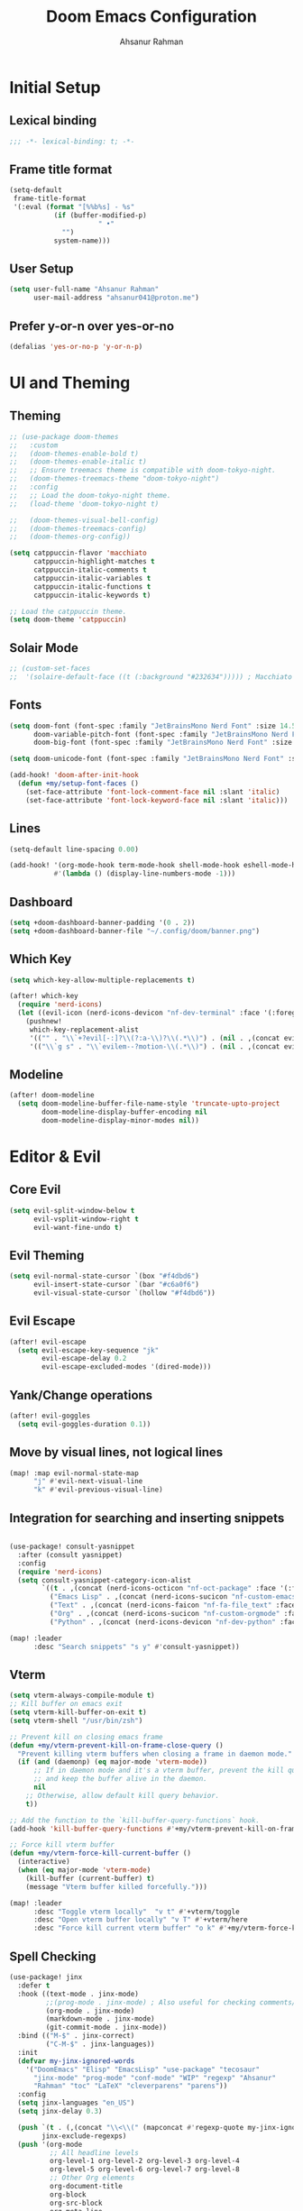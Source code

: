 #+TITLE: Doom Emacs Configuration
#+AUTHOR: Ahsanur Rahman 
#+STARTUP: overview
#+PROPERTY: :lexical yes

* Initial Setup
** Lexical binding
#+begin_src emacs-lisp
;;; -*- lexical-binding: t; -*-
#+end_src

** Frame title format
#+begin_src emacs-lisp
(setq-default
 frame-title-format
 '(:eval (format "[%%b%s] - %s"
           (if (buffer-modified-p)
                      " •"
             "")
           system-name)))
#+end_src

** User Setup
#+begin_src emacs-lisp
(setq user-full-name "Ahsanur Rahman"
      user-mail-address "ahsanur041@proton.me")
#+end_src

** Prefer y-or-n over yes-or-no
#+begin_src emacs-lisp
(defalias 'yes-or-no-p 'y-or-n-p)
#+end_src

* UI and Theming
** Theming
#+begin_src emacs-lisp
;; (use-package doom-themes
;;   :custom
;;   (doom-themes-enable-bold t)
;;   (doom-themes-enable-italic t)
;;   ;; Ensure treemacs theme is compatible with doom-tokyo-night.
;;   (doom-themes-treemacs-theme "doom-tokyo-night")
;;   :config
;;   ;; Load the doom-tokyo-night theme.
;;   (load-theme 'doom-tokyo-night t)

;;   (doom-themes-visual-bell-config)
;;   (doom-themes-treemacs-config)
;;   (doom-themes-org-config))
#+end_src

#+begin_src emacs-lisp
(setq catppuccin-flavor 'macchiato
      catppuccin-highlight-matches t
      catppuccin-italic-comments t
      catppuccin-italic-variables t
      catppuccin-italic-functions t
      catppuccin-italic-keywords t)

;; Load the catppuccin theme.
(setq doom-theme 'catppuccin)
#+end_src

** Solair Mode
#+begin_src emacs-lisp
;; (custom-set-faces
;;  '(solaire-default-face ((t (:background "#232634"))))) ; Macchiato Crust
#+end_src

** Fonts
#+begin_src emacs-lisp
(setq doom-font (font-spec :family "JetBrainsMono Nerd Font" :size 14.5 :weight 'medium)
      doom-variable-pitch-font (font-spec :family "JetBrainsMono Nerd Font" :size 14.5)
      doom-big-font (font-spec :family "JetBrainsMono Nerd Font" :size 26.0))

(setq doom-unicode-font (font-spec :family "JetBrainsMono Nerd Font" :size 14.5))

(add-hook! 'doom-after-init-hook
  (defun +my/setup-font-faces ()
    (set-face-attribute 'font-lock-comment-face nil :slant 'italic)
    (set-face-attribute 'font-lock-keyword-face nil :slant 'italic)))
#+end_src

** Lines
#+begin_src emacs-lisp
(setq-default line-spacing 0.00)

(add-hook! '(org-mode-hook term-mode-hook shell-mode-hook eshell-mode-hook)
           #'(lambda () (display-line-numbers-mode -1)))
#+end_src

** Dashboard
#+begin_src emacs-lisp
(setq +doom-dashboard-banner-padding '(0 . 2))
(setq +doom-dashboard-banner-file "~/.config/doom/banner.png")
#+end_src

** Which Key
#+begin_src emacs-lisp
(setq which-key-allow-multiple-replacements t)

(after! which-key
  (require 'nerd-icons)
  (let ((evil-icon (nerd-icons-devicon "nf-dev-terminal" :face '(:foreground "#a6e3a1" :weight 'bold) :v-adjust -0.1)))
    (pushnew!
     which-key-replacement-alist
     '(("" . "\\`+?evil[-:]?\\(?:a-\\)?\\(.*\\)") . (nil . ,(concat evil-icon "  \\1")))
     '(("\\`g s" . "\\`evilem--?motion-\\(.*\\)") . (nil . ,(concat evil-icon "  \\1"))))))

#+end_src

** Modeline
#+begin_src emacs-lisp
(after! doom-modeline
  (setq doom-modeline-buffer-file-name-style 'truncate-upto-project
        doom-modeline-display-buffer-encoding nil
        doom-modeline-display-minor-modes nil))
#+end_src

* Editor & Evil
** Core Evil
#+begin_src emacs-lisp
(setq evil-split-window-below t
      evil-vsplit-window-right t
      evil-want-fine-undo t)
#+end_src

** Evil Theming
#+begin_src emacs-lisp
(setq evil-normal-state-cursor `(box "#f4dbd6")
      evil-insert-state-cursor `(bar "#c6a0f6")
      evil-visual-state-cursor `(hollow "#f4dbd6"))
#+end_src

** Evil Escape
#+begin_src emacs-lisp
(after! evil-escape
  (setq evil-escape-key-sequence "jk"
        evil-escape-delay 0.2
        evil-escape-excluded-modes '(dired-mode)))
#+end_src

** Yank/Change operations
#+begin_src emacs-lisp
(after! evil-goggles
  (setq evil-goggles-duration 0.1))
#+end_src

** Move by visual lines, not logical lines
#+begin_src emacs-lisp
(map! :map evil-normal-state-map
      "j" #'evil-next-visual-line
      "k" #'evil-previous-visual-line)
#+end_src

** Integration for searching and inserting snippets
#+begin_src emacs-lisp

(use-package! consult-yasnippet
  :after (consult yasnippet)
  :config
  (require 'nerd-icons)
  (setq consult-yasnippet-category-icon-alist
        `((t . ,(concat (nerd-icons-octicon "nf-oct-package" :face '(:foreground "#c6a0f6")) " »"))
          ("Emacs Lisp" . ,(concat (nerd-icons-sucicon "nf-custom-emacs" :face '(:foreground "#c6a0f6")) " λ"))
          ("Text" . ,(concat (nerd-icons-faicon "nf-fa-file_text" :face '(:foreground "#cad3f5")) " ¶"))
          ("Org" . ,(concat (nerd-icons-sucicon "nf-custom-orgmode" :face '(:foreground "#a6da95")) " ★"))
          ("Python" . ,(concat (nerd-icons-devicon "nf-dev-python" :face '(:foreground "#8aadf4")) " 🐍"))))

(map! :leader
      :desc "Search snippets" "s y" #'consult-yasnippet))
#+end_src

** Vterm
#+begin_src emacs-lisp
(setq vterm-always-compile-module t)
;; Kill buffer on emacs exit
(setq vterm-kill-buffer-on-exit t)
(setq vterm-shell "/usr/bin/zsh")

;; Prevent kill on closing emacs frame
(defun +my/vterm-prevent-kill-on-frame-close-query ()
  "Prevent killing vterm buffers when closing a frame in daemon mode."
  (if (and (daemonp) (eq major-mode 'vterm-mode))
      ;; If in daemon mode and it's a vterm buffer, prevent the kill query
      ;; and keep the buffer alive in the daemon.
      nil
    ;; Otherwise, allow default kill query behavior.
    t))

;; Add the function to the `kill-buffer-query-functions` hook.
(add-hook 'kill-buffer-query-functions #'+my/vterm-prevent-kill-on-frame-close-query)

;; Force kill vterm buffer
(defun +my/vterm-force-kill-current-buffer ()
  (interactive)
  (when (eq major-mode 'vterm-mode)
    (kill-buffer (current-buffer) t)
    (message "Vterm buffer killed forcefully.")))

(map! :leader
      :desc "Toggle vterm locally"  "v t" #'+vterm/toggle
      :desc "Open vterm buffer locally" "v T" #'+vterm/here
      :desc "Force kill current vterm buffer" "o k" #'+my/vterm-force-kill-current-buffer)
#+end_src

** Spell Checking
#+begin_src emacs-lisp
(use-package! jinx
  :defer t
  :hook ((text-mode . jinx-mode)
         ;;(prog-mode . jinx-mode) ; Also useful for checking comments/strings in code
         (org-mode . jinx-mode)
         (markdown-mode . jinx-mode)
         (git-commit-mode . jinx-mode))
  :bind (("M-$" . jinx-correct)
         ("C-M-$" . jinx-languages))
  :init
  (defvar my-jinx-ignored-words
    '("DoomEmacs" "Elisp" "EmacsLisp" "use-package" "tecosaur"
      "jinx-mode" "prog-mode" "conf-mode" "WIP" "regexp" "Ahsanur"
      "Rahman" "toc" "LaTeX" "cleverparens" "parens"))
  :config
  (setq jinx-languages "en_US")
  (setq jinx-delay 0.3)

  (push `(t . (,(concat "\\<\\(" (mapconcat #'regexp-quote my-jinx-ignored-words "\\|") "\\)\\>")))
        jinx-exclude-regexps)
  (push '(org-mode
          ;; All headline levels
          org-level-1 org-level-2 org-level-3 org-level-4
          org-level-5 org-level-6 org-level-7 org-level-8
          ;; Other Org elements
          org-document-title
          org-block
          org-src-block
          org-meta-line
          org-table
          org-link) ; Ignore URLs in links
        jinx-exclude-faces)
  (after! vertico
    (when (boundp 'vertico-multiform-categories)
      (add-to-list 'vertico-multiform-categories '(jinx (vertico-grid-annotate . t))))))
#+end_src

** Rainbow Delimiters
#+begin_src emacs-lisp
(use-package! rainbow-delimiters
  :config
  ;; Enable rainbow-delimiters mode for programming, Org, and LaTeX modes.
  (add-hook! '(prog-mode-hook org-mode-hook LaTeX-mode-hook) #'rainbow-delimiters-mode)

  ;; Integrate with `mixed-pitch-mode`
  (add-hook! 'mixed-pitch-mode-hook
    (lambda ()
      (when (or (derived-mode-p 'org-mode) (derived-mode-p 'latex-mode))
        (rainbow-delimiters-mode))))

  ;; TokyoNight theme Enhanced Contrast
  (custom-set-faces
   '(rainbow-delimiters-depth-1-face ((t (:foreground "#b7bdf8"))))
   '(rainbow-delimiters-depth-2-face ((t (:foreground "#8bd5ca"))))
   '(rainbow-delimiters-depth-3-face ((t (:foreground "#a6da95"))))
   '(rainbow-delimiters-depth-4-face ((t (:foreground "#eed49f"))))
   '(rainbow-delimiters-depth-5-face ((t (:foreground "#f5a97f"))))
   '(rainbow-delimiters-depth-6-face ((t (:foreground "#ed8796"))))
   '(rainbow-delimiters-depth-7-face ((t (:foreground "#c6a0f6"))))
   '(rainbow-delimiters-depth-8-face ((t (:foreground "#91d7e3"))))
   '(rainbow-delimiters-depth-9-face ((t (:foreground "#8aadf4"))))
   '(rainbow-delimiters-depth-10-face ((t (:foreground "#a5adce"))))))
#+end_src

** Smartparens
#+begin_src emacs-lisp
(after! smartparens
  ;; Enable show-pair mode globally for bracket highlighting.
  (show-smartparens-global-mode 1)

  ;; Catppuccin Macchiato theme colors
  (custom-set-faces
   '(sp-show-pair-face ((t (:background "#494d64" :foreground "#b8c0e0" :underline nil))))
   '(sp-show-pair-match-face ((t (:background "#494d64" :foreground "#b8c0e0" :weight bold))))
   '(sp-show-pair-mismatch-face ((t (:background "#ed8796" :foreground "#181926" :weight bold))))))
#+end_src

* Completion
** Vertico
#+begin_src emacs-lisp
(after! vertico
  (setq vertico-count 10
        vertico-cycle t))
#+end_src

** Consult
#+begin_src emacs-lisp
(after! consult
  ;; Use fd and rg for faster searching, from vanilla config
  (setq consult-find-args "fd --hidden --strip-cwd --type f --color=never"
        consult-ripgrep-args "rg --null --line-buffered --color=never --smart-case --no-heading --line-number --hidden --glob '!.git/'"))
#+end_src

** Marginalia - Files Improvement
#+begin_src emacs-lisp
(after! marginalia
  (setq marginalia-censor-variables nil)

  (defadvice! +marginalia--anotate-local-file-colorful (cand)
    "Just a more colourful version of `marginalia--anotate-local-file'."
    :override #'marginalia--annotate-local-file
    (when-let (attrs (file-attributes (substitute-in-file-name
                                       (marginalia--full-candidate cand))
                                      'integer))
      (marginalia--fields
       ((marginalia--file-owner attrs)
        :width 12 :face 'marginalia-file-owner)
       ((marginalia--file-modes attrs))
       ((+marginalia-file-size-colorful (file-attribute-size attrs))
        :width 7)
       ((+marginalia--time-colorful (file-attribute-modification-time attrs))
        :width 12))))

  (defun +marginalia--time-colorful (time)
    (let* ((seconds (float-time (time-subtract (current-time) time)))
           (color (doom-blend
                   (face-attribute 'marginalia-date :foreground nil t)
                   (face-attribute 'marginalia-documentation :foreground nil t)
                   (/ 1.0 (log (+ 3 (/ (+ 1 seconds) 345600.0)))))))
      ;; 1 - log(3 + 1/(days + 1)) % grey
      (propertize (marginalia--time time) 'face (list :foreground color))))

  (defun +marginalia-file-size-colorful (size)
    (let* ((size-index (/ (log10 (+ 1 size)) 7.0))
           (color (if (< size-index 10000000) ; 10m
                      (doom-blend 'orange 'green size-index)
                    (doom-blend 'red 'orange (- size-index 1)))))
      (propertize (file-size-human-readable size) 'face (list :foreground color)))))
#+end_src

** Projectile completion fn
#+begin_src emacs-lisp
(autoload #'consult--read "consult")

;;;###autoload
(defun +vertico/projectile-completion-fn (prompt choices)
  "Given a PROMPT and a list of CHOICES, filter a list of files for
`projectile-find-file'."
  (interactive)
  (consult--read
   choices
   :prompt prompt
   :sort nil
   :add-history (thing-at-point 'filename)
   :category 'file
   :history '(:input +vertico/find-file-in--history)))

(setq projectile-completion-system '+vertico/projectile-completion-fn)
#+end_src

** Jump to heading
#+begin_src emacs-lisp
(defun flatten-imenu-index (index &optional prefix)
  "Flatten an org-mode imenu index."
  (let ((flattened '()))
    (dolist (item index flattened)
      (let* ((name (propertize (car item) 'face (intern (format "org-level-%d" (if prefix (+ 2 (cl-count ?/ prefix)) 1)))))
             (prefix (if prefix (concat prefix "/" name) name)))
        (if (imenu--subalist-p item)
            (setq flattened (append flattened (flatten-imenu-index (cdr item) prefix)))
          (push (cons prefix (cdr item)) flattened))))
    (nreverse flattened)))

;;;###autoload
(defun +literate-jump-heading ()
  "Jump to a heading in the literate org file."
  (interactive)
  (let* ((+literate-config-file (file-name-concat doom-user-dir "config.org"))
         (buffer (or (find-buffer-visiting +literate-config-file)
                     (find-file-noselect +literate-config-file t))))
    (with-current-buffer buffer
      (let* ((imenu-auto-rescan t)
             (org-imenu-depth 8)
             (index (flatten-imenu-index (imenu--make-index-alist))))
        (let ((c (current-window-configuration))
              (result nil))
          (unwind-protect
              (progn
                (switch-to-buffer buffer)
                (cond
                 ((modulep! :completion vertico)
                  (setq result (consult-org-heading)))
                 (t
                  (let ((entry (assoc (completing-read "Go to heading: " index nil t) index)))
                    (setq result entry)
                    (imenu entry)))))
            (unless result
              (set-window-configuration c))))))))

(map! :leader :n :desc "Open heading in literate config" "f o" #'+literate-jump-heading)
#+end_src

* PDF Tools
#+begin_src emacs-lisp
(after! pdf-tools
  (add-hook! 'pdf-view-mode-hook
    (defun +my/pdf-view-mode-setup ()
      (auto-revert-mode 1)
      (pdf-view-continuous-scroll-mode 1)
      (pdf-view-midnight-mode 1)
      (pdf-view-fit-width-to-window)))

  (map! :map pdf-view-mode-map
        ;; Page Navigation
        :n "J"       #'pdf-view-next-page
        :n "K"       #'pdf-view-previous-page
        :n "gg"      #'pdf-view-first-page
        :n "G"       #'pdf-view-last-page
        :n "C-f"     #'pdf-view-scroll-down-or-next-page
        :n "C-b"     #'pdf-view-scroll-up-or-previous-page
        ;; Horizontal Scrolling
        :n "h"       #'pdf-view-scroll-left
        :n "l"       #'pdf-view-scroll-right
        ;; Zooming
        :n "+"       #'pdf-view-scale-up
        :n "-"       #'pdf-view-scale-down
        :n "zi"      #'pdf-view-scale-up      ; mnemonic: zoom in
        :n "zo"      #'pdf-view-scale-down    ; mnemonic: zoom out
        ;; Fitting Commands
        :n "="       #'pdf-view-fit-page-to-window
        :n "zw"      #'pdf-view-fit-width-to-window ; mnemonic: zoom width
        :n "zh"      #'pdf-view-fit-height-to-window; mnemonic: zoom height
        ;; History Navigation (like a web browser)
        :n "C-o"     #'pdf-history-backward
        :n "C-i"     #'pdf-history-forward
        ;; Outline (Table of Contents)
        :n "o"       #'pdf-outline
        ;; SyncTeX (for LaTeX integration)
        :n "gs"      #'pdf-sync-forward-search)) ; mnemonic: go source

(after! pdf-tools
  ;; Set midnight mode colors for PDF viewer.
  (setq pdf-view-midnight-colors (cons "#24273a" "#cad3f5")) ; Base, Text

  ;; Fix for pdf-view-highlight-face:
  ;; Modify `pdf-annot-default-annotation-properties` to set the highlight color.
  (setq pdf-annot-default-annotation-properties
        (delq niL
              (cl-loop for (type props) in pdf-annot-default-annotation-properties
                       collect (cond
                                ((eq type 'highlight)
                                 `(highlight (color . "#8aadf4"))) ; Blue for highlight
                                (t `(,type ,props))))))

  ;; Ensure highlight property is present if it was not initially.
  (unless (assoc 'highlight pdf-annot-default-annotation-properties)
    (add-to-list 'pdf-annot-default-annotation-properties '(highlight (color . "#8aadf4")))))
#+end_src

* File Management
** Dired
#+begin_src emacs-lisp
(after! dired
  ;; Omit files like in the vanilla config
  (setq dired-omit-files "^\\.[^.]\\|^#\\|^\\.$\\|^\\.\\.$\\|\\.pyc$\\|\\.o$")
  (setq dired-listing-switches "-agho --group-directories-first"))
#+end_src

** Dirvish
#+begin_src emacs-lisp
(after! dirvish
  ;; 1. Customize attributes for a cleaner, yazi-like column view.
  ;; We display icons, file size, modification time, and git status.
  (setq dirvish-attributes '(nerd-icons file-size file-time vc-state))
  ;; 2. Configure a custom header line for more information at a glance.
  ;; Format: <File Path> <Permissions> [<Total Files>]
  (setq dirvish-header-line-format " %p %m [%N] ")

  ;; 3. Enable automatic file previews on the right, mimicking yazi's layout.
  ;; This automatically opens a preview pane for the selected file.
  (add-hook 'dirvish-mode-hook #'dirvish-peek-mode)
  (setq dirvish-preview-width 0.4) ; Preview window takes 40% of the frame width
  (setq dirvish-peek-show-on 'right)

  ;; 4. Define keybindings for yazi-style navigation.
  (map! :map dirvish-mode-map
        :n "h" #'dirvish-up-dir          ; Go to parent directory
        :n "l" #'dirvish-open-dwim       ; Open file or enter directory
        :n " " #'dirvish-toggle-preview) ; Manually toggle the preview pane

  ;; Set quick access directories from vanilla config
  (setq dirvish-quick-access-entries
        '(("h" "~/" "Home")
          ("d" "~/Downloads/" "Downloads")
          ("D" "~/Documents/" "Documents")
          ("p" "~/Projects/" "Projects")
          ("/" "/" "Root"))))
#+end_src

* Org Mode
** Fonts Setup
#+begin_src emacs-lisp
(defun ar/org-font-setup ()
  ;; Set faces for heading levels
  (dolist (face '((org-level-1 . 1.2)
                  (org-level-2 . 1.1)
                  (org-level-3 . 1.05)
                  (org-level-4 . 1.0)
                  (org-level-5 . 1.1)
                  (org-level-6 . 1.1)
                  (org-level-7 . 1.1)
                  (org-level-8 . 1.1)))
    (set-face-attribute (car face) nil :font "JetBrainsMono Nerd Font" :weight 'bold :height (cdr face) :slant 'unspecified))

  ;; Ensure that anything that should be fixed-pitch in Org files appears that way
  (set-face-attribute 'org-tag nil :foreground nil :inherit '(shadow fixed-pitch) :weight 'bold)
  (set-face-attribute 'org-block nil :foreground nil :inherit 'fixed-pitch)
  (set-face-attribute 'org-code nil   :inherit '(shadow fixed-pitch))
  (set-face-attribute 'org-table nil   :inherit '(shadow fixed-pitch))
  (set-face-attribute 'org-verbatim nil :inherit '(shadow fixed-pitch))
  (set-face-attribute 'org-special-keyword nil :inherit '(font-lock-comment-face fixed-pitch))
  (set-face-attribute 'org-meta-line nil :inherit '(font-lock-comment-face fixed-pitch))
  (set-face-attribute 'org-checkbox nil :inherit 'fixed-pitch))
#+end_src

** Core Setup
#+begin_src emacs-lisp
(defun ar/org-setup-hook ()
  "Modes to enable on org-mode start"
  (org-indent-mode)
  (visual-line-mode 1)
  (+org-pretty-mode)
  (ar/org-font-setup))

(after! org
  (setq org-directory "~/org"
        org-startup-with-inline-images t
        org-image-actual-width 600
        org-use-property-inheritance t
        org-archive-location "archive/Archive_%s::"
        org-auto-align-tags nil)
  (setq org-ellipsis (concat " " (nerd-icons-faicon "nf-fa-plus" :face '(:foreground "#6e738d")) " "))

  (add-hook! org-mode #'ar/org-setup-hook))
#+end_src

** Variable Setup
Useful settings and functions for maintaining modified dates in org files
#+begin_src emacs-lisp
(setq enable-dir-local-variables t)
(defun ar/find-time-property (property)
  "Find the PROPETY in the current buffer."
  (save-excursion
    (goto-char (point-min))
    (let ((first-heading
           (save-excursion
             (re-search-forward org-outline-regexp-bol nil t))))
      (when (re-search-forward (format "^#\\+%s:" property) nil t)
        (point)))))

(defun ar/has-time-property-p (property)
  "Gets the position of PROPETY if it exists, nil if not and empty string if it's undefined."
  (when-let ((pos (ar/find-time-property property)))
    (save-excursion
      (goto-char pos)
      (if (and (looking-at-p " ")
               (progn (forward-char)
                      (org-at-timestamp-p 'lax)))
          pos
        ""))))

(defun ar/set-time-property (property &optional pos)
  "Set the PROPERTY in the current buffer.
Can pass the position as POS if already computed."
  (when-let ((pos (or pos (ar/find-time-property property))))
    (save-excursion
      (goto-char pos)
      (if (looking-at-p " ")
          (forward-char)
        (insert " "))
      (delete-region (point) (line-end-position))
      (let* ((now (format-time-string "<%Y-%m-%d %H:%M>")))
        (insert now)))))

(add-hook! 'before-save-hook (when (derived-mode-p 'org-mode)
                               (ar/set-time-property "LAST_MODIFIED")
                               (ar/set-time-property "DATE_UPDATED")))
#+end_src

** Org Structure Templates
#+begin_src emacs-lisp
(use-package! org-tempo
  :after org
  :config
  (setq org-src-window-setup 'split-window-below
        org-src-fontify-natively t
        org-src-tab-acts-natively t)
  (add-to-list 'org-structure-template-alist '("sh" . "src shell"))
  (add-to-list 'org-structure-template-alist '("py" . "src python"))
  (add-to-list 'org-structure-template-alist '("el" . "src emacs-lisp")))
#+end_src

** Use visual-fill to center org text
#+begin_src emacs-lisp
(use-package! visual-fill-column
  :custom
  (visual-fill-column-width 300)
  (visual-fill-column-center-text t)
  :hook (org-mode . visual-fill-column-mode))
#+end_src

** Prettier pop-up for capture templates
#+begin_src emacs-lisp
#+end_src

** Org TODO Keywords
#+begin_src emacs-lisp

(after! org
  (require 'nerd-icons)
  (let* ((n-todo      (nerd-icons-octicon "nf-oct-checklist"         :face '(:foreground "#ed8796")))
           (n-next      (nerd-icons-faicon "nf-fa-bolt"                :face '(:foreground "#f5a97f")))
           (n-prog      (nerd-icons-faicon "nf-fa-cogs"                :face '(:foreground "#8bd5ca")))
           (n-wait      (nerd-icons-octicon "nf-oct-calendar"           :face '(:foreground "#c6a0f6")))
           (n-done      (nerd-icons-octicon "nf-oct-checklist"          :face '(:foreground "#a6da95")))
           (n-cancelled (nerd-icons-faicon "nf-fa-trash_o"             :face '(:foreground "#6e738d")))
           (n-goal      (nerd-icons-mdicon "nf-md-star"                :face '(:foreground "#91d7e3")))
           (n-active    (nerd-icons-faicon "nf-fa-bolt"                :face '(:foreground "#f5a97f")))
           (n-paused    (nerd-icons-octicon "nf-oct-lock"               :face '(:foreground "#6e738d")))
           (n-achieved  (nerd-icons-mdicon "nf-md-star"                :face '(:foreground "#7dc4e4")))
           (n-dropped   (nerd-icons-faicon "nf-fa-trash_o"             :face '(:foreground "#6e738d"))))
    (setq org-todo-keywords
          `((sequence ,(concat n-todo      " ☛ TODO(t)")
                      ,(concat n-next      " ⚡ NEXT(n)")
                      ,(concat n-prog      " 🔄 PROG(p)")
                      ,(concat n-wait      " ⏳ WAIT(w@/!)")
                      "|"
                      ,(concat n-done      " ✅ DONE(d!)")
                      ,(concat n-cancelled " ❌ CANCELLED(c@)"))
            (sequence ,(concat n-goal      " 🎯 GOAL(G)")
                      ,(concat n-active    " 🚀 ACTIVE(A)")
                      ,(concat n-paused    " ⏸ PAUSED(x)")
                      "|"
                      ,(concat n-achieved  " 🏆 ACHIEVED(a)")
                      ,(concat n-dropped   " 🚫 DROPPED(X)"))))
    (setq org-todo-keyword-faces
          '(("☛ TODO"      . (:foreground "#ed8796" :weight bold))
            ("⚡ NEXT"      . (:foreground "#f5a97f" :weight bold))
            ("🔄 PROG"      . (:foreground "#8bd5ca" :weight bold))
            ("⏳ WAIT"      . (:foreground "#c6a0f6" :weight bold))
            ("✅ DONE"      . (:foreground "#a6da95" :weight bold))
            ("❌ CANCELLED" . (:foreground "#6e738d" :weight bold))
            ("🎯 GOAL"      . (:foreground "#91d7e3" :weight bold))
            ("🚀 ACTIVE"    . (:foreground "#f5a97f" :weight bold))
            ("⏸ PAUSED"    . (:foreground "#6e738d" :weight bold))
            ("🏆 ACHIEVED"  . (:foreground "#7dc4e4" :weight bold))
            ("🚫 DROPPED"   . (:foreground "#6e738d" :weight bold))))))

#+end_src

** Org Modern
#+begin_src emacs-lisp
(after! org-modern
  (require 'nerd-icons)
  (setq org-modern-star '("◉" "○" "◈" "◇" "◆" "▷")
        org-modern-hide-stars "· "
        org-modern-table-vertical 1
        org-modern-table-horizontal 0.1)

  (setq org-modern-list `((43 . ,(concat (nerd-icons-faicon "nf-fa-plus" :face '(:foreground "#89b4fa")) " ➤"))
                          (45 . ,(concat (nerd-icons-faicon "nf-fa-trash_o" :face '(:foreground "#ed8796")) " –"))
                          (42 . ,(concat (nerd-icons-mdicon "nf-md-star" :face '(:foreground "#f9e2af")) " •"))))

  (setq org-modern-block-name `(("src" ,(concat (nerd-icons-faicon "nf-fa-code" :face '(:foreground "#89b4fa")) " »") "«")
                                ("example" ,(concat (nerd-icons-octicon "nf-oct-tools" :face '(:foreground "#a6e3a1")) " »") "«")
                                ("quote" ,(concat (nerd-icons-faicon "nf-fa-commenting_o" :face '(:foreground "#cba6f7")) " ❝") "❞")))
  (setq org-modern-tag-faces
        `((:foreground "#cad3f5" :weight bold :box (:line-width (1 . -1) :color "#363a4f"))))

  (setq org-modern-checkbox `((todo . ,(concat (nerd-icons-faicon "nf-fa-file_o") " ☐"))
                              (done . ,(concat (nerd-icons-octicon "nf-oct-checklist" :face '(:foreground "#a6da95")) " ☑"))
                              (cancel . ,(concat (nerd-icons-faicon "nf-fa-trash_o" :face '(:foreground "#6e738d")) " ☒"))
                              (priority . ,(concat (nerd-icons-mdicon "nf-md-star" :face '(:foreground "#ed8796")) " ⚑"))
                              (on . "◉")
                              (off . "○"))))
#+end_src

** Org Appear
#+begin_src emacs-lisp
(after! org-appear
  (setq org-appear-autoemphasis t
        org-appear-autolinks t
        org-appear-autosubmarkers t))
#+end_src

** Org Fragtog
#+begin_src emacs-lisp
(use-package! org-fragtog
  :hook (org-mode . org-fragtog-mode))
#+end_src

** Org Capture
*** Doct
#+begin_src emacs-lisp
(use-package! doct
  :defer t
  :commands (doct))
#+end_src

*** Prettify
#+begin_src emacs-lisp
(defun org-capture-select-template-prettier (&optional keys)
  "Select a capture template, in a prettier way than default
Lisp programs can force the template by setting KEYS to a string."
  (let ((org-capture-templates
         (or (org-contextualize-keys
              (org-capture-upgrade-templates org-capture-templates)
              org-capture-templates-contexts)
             '(("t" "Task" entry (file+headline "" "Tasks")
                "* TODO %?\n  %u\n  %a")))))
    (if keys
        (or (assoc keys org-capture-templates)
            (error "No capture template referred to by \"%s\" keys" keys))
      (org-mks org-capture-templates
               "Select a capture template\n━━━━━━━━━━━━━━━━━━━━━━━━━"
               "Template key: "
               `(("q" ,(concat (nerd-icons-faicon "nf-fa-trash_o" :face '(:foreground "#ed8796") :v-adjust 0.01) "\tAbort")))))))
(advice-add 'org-capture-select-template :override #'org-capture-select-template-prettier)

(defun org-mks-pretty (table title &optional prompt specials)
  "Select a member of an alist with multiple keys. Prettified."
  (save-window-excursion
    (let ((inhibit-quit t)
          (buffer (org-switch-to-buffer-other-window "*Org Select*"))
          (prompt (or prompt "Select: "))
          case-fold-search
          current)
      (unwind-protect
          (catch 'exit
            (while t
              (setq-local evil-normal-state-cursor (list nil))
              (erase-buffer)
              (insert title "\n\n")
              (let ((des-keys nil)
                    (allowed-keys '("\C-g"))
                    (tab-alternatives '("\s" "\t" "\r"))
                    (cursor-type nil))
                ;; Populate allowed keys and descriptions keys
                ;; available with CURRENT selector.
                (let ((re (format "\\`%s\\(.\\)\\'"
                                  (if current (regexp-quote current) "")))
                      (prefix (if current (concat current " ") "")))
                  (dolist (entry table)
                    (pcase entry
                      ;; Description.
                      (`(,(and key (pred (string-match re))) ,desc)
                       (let ((k (match-string 1 key)))
                         (push k des-keys)
                         ;; Keys ending in tab, space or RET are equivalent.
                         (if (member k tab-alternatives)
                             (push "\t" allowed-keys)
                           (push k allowed-keys))
                         (insert (propertize prefix 'face 'font-lock-comment-face) (propertize k 'face 'bold) (propertize "›" 'face 'font-lock-comment-face) "  " desc "…" "\n")))
                      ;; Usable entry.
                      (`(,(and key (pred (string-match re))) ,desc . ,_)
                       (let ((k (match-string 1 key)))
                         (insert (propertize prefix 'face 'font-lock-comment-face) (propertize k 'face 'bold) "   " desc "\n")
                         (push k allowed-keys)))
                      (_ nil))))
                ;; Insert special entries, if any.
                (when specials
                  (insert "─────────────────────────\n")
                  (pcase-dolist (`(,key ,description) specials)
                    (insert (format "%s   %s\n" (propertize key 'face `(:foreground "#ed8796" :weight bold)) description))
                    (push key allowed-keys)))
                ;; Display UI and let user select an entry or
                ;; a sub-level prefix.
                (goto-char (point-min))
                (unless (pos-visible-in-window-p (point-max))
                  (org-fit-window-to-buffer))
                (let ((pressed (org--mks-read-key allowed-keys prompt nil)))
                  (setq current (concat current pressed))
                  (cond
                   ((equal pressed "\C-g") (user-error "Abort"))
                   ((equal pressed "ESC") (user-error "Abort"))
                   ;; Selection is a prefix: open a new menu.
                   ((member pressed des-keys))
                   ;; Selection matches an association: return it.
                   ((let ((entry (assoc current table)))
                      (and entry (throw 'exit entry))))
                   ;; Selection matches a special entry: return the
                   ;; selection prefix.
                   ((assoc current specials) (throw 'exit current))
                   (t (error "No entry available")))))))
        (when buffer (kill-buffer buffer))))))
(advice-add 'org-mks :override #'org-mks-pretty)
#+end_src

*** Org Capture Bin
#+begin_src emacs-lisp
(setf (alist-get 'height +org-capture-frame-parameters) 15)
;; (alist-get 'name +org-capture-frame-parameters) "❖ Capture") ;; ATM hardcoded in other places, so changing breaks stuff
(setq +org-capture-fn
      (lambda ()
        (interactive)
        (set-window-parameter nil 'mode-line-format 'none)
        (org-capture)))
#+end_src

*** Doct Utility Functions
#+begin_src emacs-lisp
(defun +doct-icon-declaration-to-icon (declaration)
  "Convert :icon declaration to icon"
  (let ((name (pop declaration))
        (set  (intern (concat "nerd-icons-" (plist-get declaration :set))))
        (color (plist-get declaration :color))
        (v-adjust (or (plist-get declaration :v-adjust) 0.01)))
    (apply set `(,name :face (:foreground ,color) :v-adjust ,v-adjust))))

(defun +doct-iconify-capture-templates (groups)
  "Add declaration's :icon to each template group in GROUPS."
  (let ((templates (doct-flatten-lists-in groups)))
    (setq doct-templates (mapcar (lambda (template)
                                   (when-let* ((props (nthcdr (if (= (length template) 4) 2 5) template))
                                               (spec (plist-get (plist-get props :doct) :icon)))
                                     (setf (nth 1 template) (concat (+doct-icon-declaration-to-icon spec)
                                                                    "\t"
                                                                    (nth 1 template))))
                                   template)
                                 templates))))

(setq doct-after-conversion-functions '(+doct-iconify-capture-templates))
#+end_src

*** ☛ TODO Templates
#+begin_src emacs-lisp
(after! org-capture
  (require 'nerd-icons)
  (setq org-capture-templates
        (doct
         `(;; Main Capture Options
           ("Task" :keys "t"
            :icon ("nf-oct-checklist" :set "octicon" :color "#ed8796")
            :file "inbox.org"
            :headline "Tasks"
            :template ("* ☛ TODO %?"
                       "  :PROPERTIES:"
                       "  :CREATED: %U"
                       "  :END:"))
           ("Note" :keys "n"
            :icon ("nf-fa-file_text" :set "faicon" :color "#f9e2af")
            :file "inbox.org"
            :headline "Notes"
            :template ("* %? :note:"
                       "  :PROPERTIES:"
                       "  :CREATED: %U"
                       "  :END:"))
           ("Journal" :keys "j"
            :icon ("nf-oct-calendar" :set "octicon" :color "#f5c2e7")
            :file "journal.org"
            :datetree t
            :template ("* %U %?"))
           ("Meeting" :keys "m"
            :icon ("nf-fa-commenting_o" :set "faicon" :color "#89b4fa")
            :file "inbox.org"
            :headline "Meetings"
            :template ("* ⚡ NEXT Meeting: %? :meeting:"
                       "  :PROPERTIES:"
                       "  :CREATED: %U"
                       "  :ATTENDEES:"
                       "   :END:"
                       "** Agenda"
                       "** Notes"
                       "** Action Items"))
           ;; Long-term Planning
           ("Project" :keys "p"
            :icon ("nf-fa-bolt" :set "faicon" :color "#a6e3a1")
            :file "projects.org"
            :headline "Projects"
            :template ("* 🚀 ACTIVE %? :project:"
                       "  :PROPERTIES:"
                       "  :CREATED: %U"
                       "  :GOAL:"
                       "  :DEADLINE:"
                       "  :END:"
                       "** 🎯 Goals"
                       "** ☛ Tasks"
                       "*** ☛ TODO Define project scope"
                       "** 📚 Resources"
                       "** 📝 Notes"))
           ("Book" :keys "b"
            :icon ("nf-md-book_open" :set "mdicon" :color "#fab387")
            :file "reading.org"
            :headline "Reading List"
            :template ("* ☛ TODO %? :book:read:"
                       "  :PROPERTIES:"
                       "  :CREATED: %U"
                       "  :AUTHOR:"
                       "  :GENRE:"
                       "  :RATING:"
                       "  :END:"
                       "** Summary"
                       "** Key Takeaways"
                       "** Quotes"))
           ("Goal" :keys "g"
            :icon ("nf-md-star" :set "mdicon" :color "#cba6f7")
            :file "goals.org"
            :headline "Goals"
            :template ("* 🎯 GOAL %? :goal:"
                       "  DEADLINE: %(org-read-date nil nil \"+1y\")"
                       "  :PROPERTIES:"
                       "  :CREATED: %U"
                       "  :END:"
                       "** Why this goal?"
                       "** Success criteria"
                       "** Action steps"
                       "*** ☛ TODO Break down into smaller tasks"))
           ;; Protocol links
           ("Protocol" :keys "P"
            :icon ("nf-oct-link" :set "octicon" :color "#89b4fa")
            :file "Notes.org"
            :template ("* ☛ TODO %^{Title}"
                       "Source: %u"
                       "#+BEGIN_QUOTE"
                       "%i"
                       "#+END_QUOTE"
                       "%?"))
           ("Protocol link" :keys "L"
            :icon ("nf-oct-link" :set "octicon" :color "#89b4fa")
            :file "Notes.org"
            :template ("* ☛ TODO %?"
                       "[[%:link][%:description]]"
                       "Captured on: %U"))))))
#+end_src

* Writing
** Citation and Bibliography
1. In Zotero, install the "Better BibTeX for Zotero" plugin.
2. Configure it to auto-export your library to a single .bib file.
   (e.g., `~/org/roam/bibliography.bib`)
3. This configuration points all Emacs tools to that single, auto-syncing file.

*** Directory
#+begin_src emacs-lisp
#+end_src

*** Citar Configuration
#+begin_src emacs-lisp
(after! citar
  (defvar my-bib-files
  (list
   (expand-file-name "roam/bibliography.bib" org-directory) ; Main library from Zotero
   (expand-file-name "projects/my-project/project.bib" org-directory)) ; A project-specific file
  "A list of all bibliography files to be used.")

  (setq citar-bibliography (list my-bib-files))
  (setq citar-notes-paths (list (expand-file-name "roam/notes/" org-directory)))
  (setq citar-at-point-function 'embark-act) ; Use Embark for contextual actions

  ;; Enable embark integration for citar
  (citar-embark-mode)

  (setq citar-symbols
          `((file ,(nerd-icons-faicon "nf-fa-file_o" :face 'nerd-icons-red) . " ")
            (note ,(nerd-icons-faicon "nf-fa-file_text" :face 'nerd-icons-yellow) . " ")
            (link ,(nerd-icons-octicon "nf-oct-link" :face 'nerd-icons-blue) . " "))))
#+end_src

*** Org Roam BibTeX for Note Taking
#+begin_src emacs-lisp
(after! org-roam-bibtex
  (setq orb-bibtex-file (car my-bib-files)) ; ORB needs one primary file for note creation
  (setq orb-roam-directory (expand-file-name "roam/notes/" org-directory))
  (setq orb-templates
        '(("r" "ref" plain (function org-roam-capture--get-point) ""
           :file-name "${citekey}"
           :head "#+TITLE: ${title}\n#+AUTHOR: ${author-or-editor}\n#+ROAM_KEY: ${ref}\n#+ROAM_TAGS: lit-note\n\n* Summary\n\n* Quotes\n\n* My Thoughts\n\n* Related\n\n- ${citekey}"
           :unnarrowed t))))
#+end_src

*** Integration between Citar and Org-Roam
#+begin_src emacs-lisp
(after! org-roam
  (require 'citar-org-roam)
  (citar-org-roam-mode))
#+end_src

** LaTeX Engine and LSP
*** AUCTeX & Tectonic
#+begin_src emacs-lisp
(after! tex
  (setq-default TeX-engine 'tectonic)
  (setq TeX-view-program-selection '((output-pdf "PDF Tools")))
  (setq TeX-source-correlate-mode t)
  (setq TeX-source-correlate-start-server t)
  (setq font-latex-fontify-sectioning 1.3) ; Scale section headers for readability

  (defun my/tex-compile-and-clean ()
    "Compile the LaTeX file with Tectonic and clean auxiliary files on success."
    (interactive)
    (let ((TeX-clean-extensions
           '(".aux" ".bbl" ".blg" ".log" ".out" ".toc" ".fls" ".fdb_latexmk" "*-blx.bib" "*.run.xml")))
      (TeX-command-master nil (lambda () (TeX-clean)))))

  (add-hook 'LaTeX-mode-hook
            (lambda ()
              (outline-minor-mode)
              (rainbow-delimiters-mode))))
#+end_src

*** LSP Configuration
#+begin_src emacs-lisp
(after! lsp-mode
  ;; 1. Register texlab as a client for lsp-mode
  (lsp-register-client
   (make-lsp-client :new-connection (lsp-stdio-connection '("texlab"))
                    :major-modes '(tex-mode latex-mode)
                    :remote? t
                    :server-id 'texlab))

  ;; 2. Configure the settings for texlab using the modern API
  (lsp-register-custom-settings
   '(("texlab.build.executable" "tectonic")
     ("texlab.build.args" ["-Z" "shell-escape" "--outdir=%OUTDIR%" "%FILE%"])
     ("texlab.forwardSearch.executable" "zathura")
     ("texlab.forwardSearch.args" ["--synctex-forward" "%LINE%:%COLUMN%" "%PDF%"]))))
#+end_src

** Core Writing Experience and Programmatic Snippets
*** UI Enhancements
#+begin_src emacs-lisp
(setq +zen-mixed-pitch-modes '(org-mode LaTeX-mode markdown-mode))
(dolist (hook +zen-mixed-pitch-modes)
  (add-hook (intern (concat (symbol-name hook) "-hook")) #'mixed-pitch-mode))
(after! laas (add-hook 'LaTeX-mode-hook #'laas-mode))
#+end_src

*** Programmatic Snippet Generation
#+begin_src emacs-lisp
(after! yasnippet
  (let* (;; --- Source Lists for Snippet Generation ---
         (greek-alphabet
          '(("a" . "alpha") ("b" . "beta") ("g" . "gamma") ("d" . "delta")
            ("e" . "epsilon") ("z" . "zeta") ("h" . "eta") ("th" . "theta")
            ("i" . "iota") ("k" . "kappa") ("l" . "lambda") ("m" . "mu")
            ("n" . "nu") ("x" . "xi") ("p" . "pi") ("r" . "rho")
            ("s" . "sigma") ("t" . "tau") ("u" . "upsilon") ("ph" . "phi")
            ("ch" . "chi") ("ps" . "psi") ("o" . "omega")))
         (math-symbols
          '(("!=" . "neq") (">=" . "geq") ("<=" . "leq") ("->" . "to")
            ("<-" . "leftarrow") ("=>" . "Rightarrow") ("<=" . "Leftarrow")
            ("v" . "forall") ("e" . "exists") ("!e" . "nexists")
            ("in" . "in") ("!in" . "notin") ("sub" . "subset") ("sup" . "supset")
            ("sube" . "subseteq") ("supe" . "supseteq") ("0" . "emptyset")
            ("inf" . "infty") ("d" . "partial") ("grad" . "nabla")))
         (math-environments
          '(("eq" . "equation") ("eq*" . "equation*") ("ali" . "align")
            ("ali*" . "align*") ("gat" . "gather") ("gat*" . "gather*")))
         (math-structures
          '(("f" . "\\frac{$1}{$2}$0") ("sq" . "\\sqrt{$1}$0")
            ("sqr" . "\\sqrt[$2]{$1}$0") ("hat" . "\\hat{$1}$0")
            ("bar" . "\\bar{$1}$0") ("vec" . "\\vec{$1}$0") ("til" . "\\tilde{$1}$0")
            ("dot" . "\\dot{$1}$0") ("ddot" . "\\ddot{$1}$0")))
         (section-commands
          '(("ch" . "chapter") ("sec" . "section") ("ssec" . "subsection")
            ("sssec" . "subsubsection") ("par" . "paragraph")))
         (theorem-environments
          '(("thm" . "theorem") ("lem" . "lemma") ("cor" . "corollary")
            ("prop" . "proposition") ("defn" . "definition") ("rem" . "remark"))))

    ;; --- Snippet Definition Logic ---
    (yas-define-snippets 'latex-mode
      (append
       ;; Greek letters (e.g., 'a -> \alpha, 'A -> \Alpha)
       (mapcan (lambda (g)
                 `((,(concat "'" (car g)) ,(concat "\\" (cdr g)))
                   (,(concat "'" (upcase (car g))) ,(concat "\\" (capitalize (cdr g))))))
               greek-alphabet)
       ;; Math blackboard bold (e.g., `R -> \mathbb{R})
       (mapcar (lambda (c) `(,(concat "`" c) ,(concat "\\mathbb{" c "}")))
               '("R" "C" "N" "Z" "Q" "P" "E" "F" "H" "I" "K" "L" "S" "T"))
       ;; General math symbols (e.g., ;!= -> \neq)
       (mapcar (lambda (m) `(,(concat ";" (car m)) ,(concat "\\" (cdr m)))) math-symbols)
       ;; Math environments (e.g., ,eq -> \begin{equation}...)
       (mapcar (lambda (e) `(,(concat "m" (car e)) ; Changed prefix from "," to "m"
                              ,(format "\\begin{%s}\n  $0\n\\end{%s}" (cdr e) (cdr e))))
               math-environments)
       ;; Math structures (e.g., //f -> \frac{}{})
       (mapcar (lambda (s) `(,(concat "//" (car s)) ,(cdr s))) math-structures)
       ;; Sectioning commands with labels (e.g., sec -> \section{}, secl -> \section{} \label{})
       (mapcan (lambda (s)
                 (let* ((key (car s)) (cmd (cdr s)))
                   `((,key ,(format "\\%s{$1}$0" cmd))
                     (,(concat key "l") ,(format "\\%s{$1} \\label{%s:$2}\n$0" cmd key)))))
               section-commands)
       ;; Theorem-like environments (e.g., Bthm -> \begin{theorem})
       (mapcar (lambda (e) `(,(concat "B" (car e)) ,(format "\\begin{%s}\n  $0\n\\end{%s}" (cdr e) (cdr e))))
               theorem-environments)))))
#+end_src

** Advanced Org-Mode Export and Project Utilities
*** Project-specific utilities

#+begin_src emacs-lisp
(defun my/latex-find-project-packages ()
  "Find all .sty files in the project's 'styles' directory or parent directories."
  (let ((search-dirs '("./styles/" "../styles/" "./" "../")))
    (seq-uniq
     (seq-sort #'string-lessp
               (seq-filter #'identity
                           (mapcan (lambda (dir)
                                     (when (file-directory-p dir)
                                       (directory-files dir t "\\.sty$")))
                                   search-dirs))))))

(defun my/latex-insert-project-packages (format-str)
  "Insert project .sty files using FORMAT-STR."
  (let ((packages (my/latex-find-project-packages)))
    (if (not packages)
        (message "No local .sty files found.")
      (insert (string-join (mapcar (lambda (file)
                                     (format format-str
                                             (file-name-sans-extension
                                              (file-relative-name file default-directory))))
                                   packages)
                           "\n")))))

(defun my/latex-insert-packages-tex ()
  "Insert \\usepackage lines for local .sty files."
  (interactive)
  (my/latex-insert-project-packages "\\usepackage{%s}"))

(defun my/latex-insert-packages-org ()
  "Insert #+LATEX_HEADER lines for local .sty files."
  (interactive)
  (my/latex-insert-project-packages "#+LATEX_HEADER: \\usepackage{%s}"))
#+end_src

*** Dynamic Org Export Preamble System
#+begin_src emacs-lisp
(after! ox-latex
  (setq org-latex-listings 'engraved)
  (setq org-latex-pdf-process '("tectonic -Z shell-escape --outdir=%o %f"))
  (setq org-latex-default-class "chameleon")
  (setq org-beamer-theme "[progressbar=foot]metropolis")

  (defvar my/org-latex-features
    '(("\\[\\[\\(?:file\\|https?\\):[^]]+?\\.\\(?:eps\\|pdf\\|png\\|jpeg\\|jpg\\)\\]\\]" . image)
      ("^[ \t]*|" . table)
      ("cref:" . cleveref)
      ("^[ \t]*#\\+begin_(?:warning|info|success|error)" . tcolorbox)
      ((lambda (info) (eq 'beamer (org-export-backend-name (plist-get info :back-end)))) . beamer)))

  (defvar my/org-latex-feature-pkgs
    '((image . "\\usepackage{graphicx}")
      (table . "\\usepackage{longtable}\n\\usepackage{booktabs}")
      (cleveref . "\\usepackage[capitalize]{cleveref}")
      (tcolorbox . "\\usepackage[most]{tcolorbox}")
      (beamer . "\\usepackage{scrextend}")))

  (defun my/org-latex-get-preamble (info)
    (mapconcat (lambda (feature) (cdr (assq feature my/org-latex-feature-pkgs)))
               (delete-dups
                (mapcan (lambda (ft)
                          (when (pcase (car ft)
                                  ((pred stringp) (save-excursion (re-search-forward (car ft) nil t)))
                                  ((pred functionp) (funcall (car ft) info)))
                            (if (listp (cdr ft)) (cdr ft) (list (cdr ft)))))
                        my/org-latex-features))
               "\n"))

  (defvar-local my/org-latex-info-buffer nil)
  (advice-add #'org-latex-make-preamble :before
              (defun my/org-latex-save-info-advice (info &rest _)
                (setq my/org-latex-info-buffer info)))

  (advice-add #'org-splice-latex-header :around
              (defun my/org-splice-latex-header-advice (orig-fn &rest args)
                (let ((header (apply orig-fn args)))
                  (if (plist-get (car (last args)) :latex-snippets) header
                    (concat header "\n%% Dynamic Preamble\n"
                            (my/org-latex-get-preamble my/org-latex-info-buffer)
                            "\n%% End Dynamic Preamble\n")))))

  (add-to-list 'org-latex-classes
               '("chameleon"
                 "\\documentclass[11pt,a4paper]{scrartcl}
[PACKAGES]
[DEFAULT-PACKAGES]
[EXTRA]
\\usepackage{fontspec}
\\usepackage{geometry}
\\usepackage[svgnames]{xcolor}
\\usepackage{hyperref}
\\setmainfont{Source Serif Pro}
\\setmonofont{JetBrains Mono}[Scale=MatchLowercase]
\\usepackage{microtype}
\\geometry{margin=1in}
\\hypersetup{colorlinks=true, linkcolor=NavyBlue, citecolor=ForestGreen, urlcolor=SteelBlue}
% Support for admonition boxes
\\newtcolorbox{warning}{colback=yellow!10,colframe=yellow!70!black,title=Warning}
\\newtcolorbox{info}{colback=blue!10,colframe=blue!70!black,title=Info}
\\newtcolorbox{success}{colback=green!10,colframe=green!70!black,title=Success}
\\newtcolorbox{error}{colback=red!10,colframe=red!70!black,title=Error}"
                 ("\\section{%s}" . "\\section*{%s}"))))
#+end_src

** Keybindings
#+begin_src emacs-lisp
(map! :leader
      :map latex-mode-map
      :prefix ("m" . "latex")
      "c" '(:ignore t :wk "Compile")
      "cc" '(my/tex-compile-and-clean :wk "Compile & Clean")
      "cv" '(TeX-view :wk "View Output")
      "ce" '(TeX-error-overview :wk "Error Overview")
      "ck" '(TeX-clean :wk "Clean Aux Files")
      "i" '(:ignore t :wk "Insert")
      "in" '(orb-note-actions :wk "Create/Open Literature Note (ORB)")
      "ic" '(citar-insert-citation :wk "Insert Citation")
      "ip" '(my/latex-insert-packages-tex :wk "Insert Project Packages")
      "il" '(LaTeX-insert-label :wk "Insert Label")
      "ir" '(LaTeX-insert-ref :wk "Insert Reference")
      "e" '(:ignore t :wk "Environment")
      "ee" '(LaTeX-environment :wk "Insert Environment")
      "s" '(:ignore t :wk "Section")
      "ss" '(LaTeX-section :wk "Insert Section"))

(map! :leader
      :map org-roam-mode-map
      :prefix ("n" . "roam") ; 'n' for node
      "l" '(orb-note-actions :wk "Literature Note Actions (ORB)"))

(map! :leader
      :map org-mode-map
      :prefix ("m" . "org")
      "p" '(my/latex-insert-packages-org :wk "Insert Project Packages"))
#+end_src

* Magit
** Forge
#+begin_src emacs-lisp
(setq forge-owned-accounts '(("aahsnr")))
#+end_src

* Python
** General Python Settings
These settings establish a baseline for Python development.
#+begin_src emacs-lisp
(after! python
  (setq python-shell-interpreter "python3")
  (setq python-indent-offset 4)
  (setq-default tab-width 4
                python-indent-offset 4))
#+end_src

** Formatting with Black via Apheleia
The `(format +onsave)` module uses `apheleia` to format code. Doom automatically
configures `black` as the formatter for Python when available. This explicit
setting ensures it is prioritized for both `python-mode` and `python-ts-mode`
(which is used when `+tree-sitter` is enabled).
#+begin_src emacs-lisp
(after! apheleia
  (setf (alist-get 'python-mode apheleia-formatters) '(black))
  (setf (alist-get 'python-ts-mode apheleia-formatters) '(black)))
#+end_src

** Linting with Pylint via Flycheck
Doom's `(syntax)` module uses `flycheck`. We ensure `pylint` is the selected
checker for deep, configurable code analysis.
#+begin_src emacs-lisp
(after! flycheck
  ;; Set `pylint` as the default checker. While Doom often defaults to this,
  ;; being explicit guarantees the desired behavior.
  (flycheck-add-next-checker 'python-pylint 'python-flake8 :append)

  ;; You can customize pylint arguments here. For example, to load a specific
  ;; configuration file or disable certain checks globally.
  ;; (setq flycheck-pylintrc ".pylintrc")
  ;; Example: Disable common "missing docstring" warnings
  ;; (setq flycheck-pylint-args '("--disable=C0114,C0115,C0116")))
)
#+end_src

** Debugging with debugpy via dap-mode
The `(:tools debugger +lsp)` module provides `dap-mode`. This section
configures it for Python using `debugpy`.
#+begin_src emacs-lisp
(after! dap-python
  ;; Set the debugger to `debugpy`. This is the default in the latest `dap-mode`
  ;; but is set here for clarity and to override any older defaults.
  (setq dap-python-debugger 'debugpy)

  ;; Define a debug template to easily launch the current Python file.
  ;; This will appear in the `dap-hydra` menu (SPC d r) or when running `dap-debug`.
  (dap-register-debug-template
   "Python :: Launch Current File"
   (list :type "python"
         :request "launch"
         :name "Launch File"
         :program "${file}"
         :console "integratedTerminal"
         :justMyCode t)) ; Set to nil to step into library code

  ;; If you use a different terminal emulator with vterm, you can specify it.
  (setq dap-python-terminal-kind "kitty")
)
#+end_src

** Keybindings
#+begin_src emacs-lisp
(map! :leader
      :map python-mode-map
      :prefix ("d" . "debug")
      "d" '(dap-debug :wk "Debug")
      "t" '(dap-debug-last :wk "Debug Last")
      "q" '(dap-disconnect :wk "Disconnect")
      "b" '(dap-toggle-breakpoint :wk "Toggle Breakpoint")
      "B" '(dap-condition-breakpoint :wk "Conditional Breakpoint")
      "c" '(dap-continue :wk "Continue")
      "n" '(dap-next :wk "Next")
      "i" '(dap-step-in :wk "Step In")
      "o" '(dap-step-out :wk "Step Out")
      "r" '(dap-hydra :wk "Hydra Menu"))

(map! :leader
      :map python-mode-map
      :prefix ("c" . "code")
      "f" '(+format/buffer :wk "Format Buffer")
      "r" '(lsp-rename :wk "Rename Symbol")
      "a" '(lsp-execute-code-action :wk "Code Actions")
      "d" '(lsp-find-definition :wk "Go to Definition")
      "D" '(lsp-find-declaration :wk "Go to Declaration")
      "I" '(lsp-find-implementation :wk "Go to Implementation")
      "R" '(lsp-find-references :wk "Find References")
      "h" '(lsp-describe-thing-at-point :wk "Describe at Point"))
#+end_src

* Misc
** Cucumber

#+begin_src emacs-lisp
(use-package! feature-mode
  :mode "\\.feature$")
#+end_src

** Systemd

#+begin_src emacs-lisp
(use-package! systemd
  :mode "\\.service$")
#+end_src

** RPM Spec

#+begin_src emacs-lisp
;; (use-package! rpm-spec-mode
;;   :mode "\\.spec\\(\\.in\\)?$")
#+end_src

** M-x
#+begin_src emacs-lisp
(map! :leader
      :desc "Open like spacemacs" "SPC" #'execute-extended-command)
#+end_src

** Use Zen-Browser as default
#+begin_src emacs-lisp
;; set specific browser to open links
;; set browser to zen-browser
(setq browse-url-browser-function 'browse-url-generic)
(setq browse-url-generic-program "zen-browser")  ; replace with actual executable name
#+end_src
